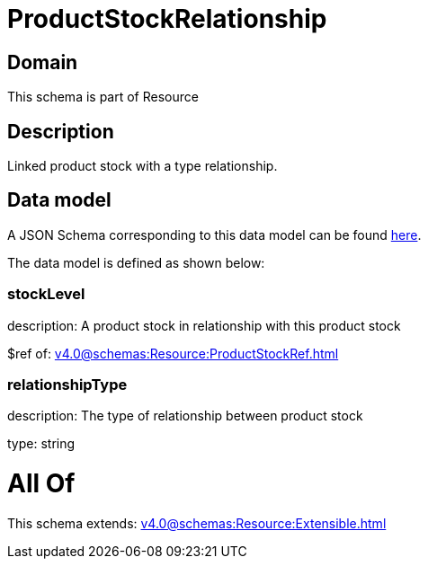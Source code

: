 = ProductStockRelationship

[#domain]
== Domain

This schema is part of Resource

[#description]
== Description

Linked product stock  with a type relationship.


[#data_model]
== Data model

A JSON Schema corresponding to this data model can be found https://tmforum.org[here].

The data model is defined as shown below:


=== stockLevel
description: A product stock  in relationship with this product stock

$ref of: xref:v4.0@schemas:Resource:ProductStockRef.adoc[]


=== relationshipType
description: The type of relationship between product stock

type: string


= All Of 
This schema extends: xref:v4.0@schemas:Resource:Extensible.adoc[]
